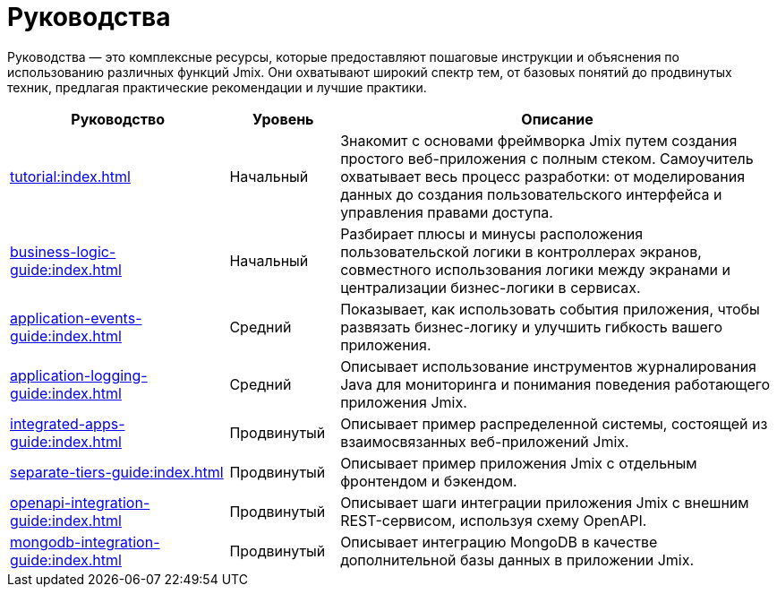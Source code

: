 = Руководства

Руководства — это комплексные ресурсы, которые предоставляют пошаговые инструкции и объяснения по использованию различных функций Jmix. Они охватывают широкий спектр тем, от базовых понятий до продвинутых техник, предлагая практические рекомендации и лучшие практики.

[cols="2,1,4"]
|===
|Руководство |Уровень |Описание

|xref:tutorial:index.adoc[]
|Начальный
|Знакомит с основами фреймворка Jmix путем создания простого веб-приложения с полным стеком. Самоучитель охватывает весь процесс разработки: от моделирования данных до создания пользовательского интерфейса и управления правами доступа.

|xref:business-logic-guide:index.adoc[]
|Начальный
|Разбирает плюсы и минусы расположения пользовательской логики в контроллерах экранов, совместного использования логики между экранами и централизации бизнес-логики в сервисах.

|xref:application-events-guide:index.adoc[]
|Средний
|Показывает, как использовать события приложения, чтобы развязать бизнес-логикy и улучшить гибкость вашего приложения.

|xref:application-logging-guide:index.adoc[]
|Средний
|Описывает использование инструментов журналирования Java для мониторинга и понимания поведения работающего приложения Jmix.

|xref:integrated-apps-guide:index.adoc[]
|Продвинутый
|Описывает пример распределенной системы, состоящей из взаимосвязанных веб-приложений Jmix.

|xref:separate-tiers-guide:index.adoc[]
|Продвинутый
|Описывает пример приложения Jmix с отдельным фронтендом и бэкендом.

|xref:openapi-integration-guide:index.adoc[]
|Продвинутый
|Описывает шаги интеграции приложения Jmix с внешним REST-сервисом, используя схему OpenAPI.

|xref:mongodb-integration-guide:index.adoc[]
|Продвинутый
|Описывает интеграцию MongoDB в качестве дополнительной базы данных в приложении Jmix.
|===
